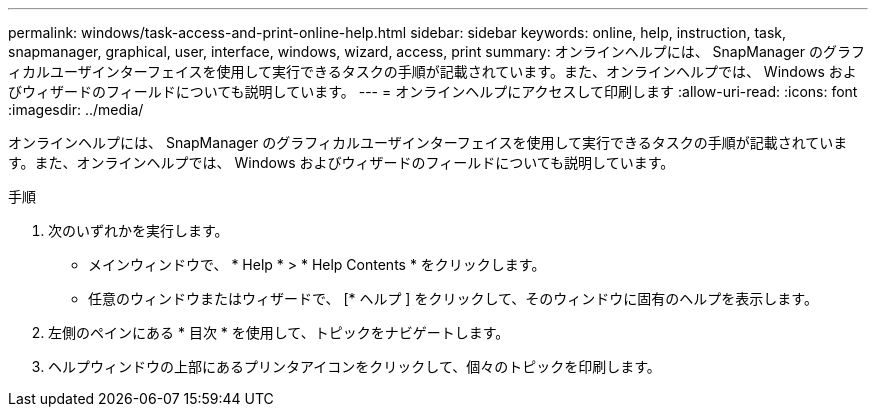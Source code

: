---
permalink: windows/task-access-and-print-online-help.html 
sidebar: sidebar 
keywords: online, help, instruction, task, snapmanager, graphical, user, interface, windows, wizard, access, print 
summary: オンラインヘルプには、 SnapManager のグラフィカルユーザインターフェイスを使用して実行できるタスクの手順が記載されています。また、オンラインヘルプでは、 Windows およびウィザードのフィールドについても説明しています。 
---
= オンラインヘルプにアクセスして印刷します
:allow-uri-read: 
:icons: font
:imagesdir: ../media/


[role="lead"]
オンラインヘルプには、 SnapManager のグラフィカルユーザインターフェイスを使用して実行できるタスクの手順が記載されています。また、オンラインヘルプでは、 Windows およびウィザードのフィールドについても説明しています。

.手順
. 次のいずれかを実行します。
+
** メインウィンドウで、 * Help * > * Help Contents * をクリックします。
** 任意のウィンドウまたはウィザードで、 [* ヘルプ ] をクリックして、そのウィンドウに固有のヘルプを表示します。


. 左側のペインにある * 目次 * を使用して、トピックをナビゲートします。
. ヘルプウィンドウの上部にあるプリンタアイコンをクリックして、個々のトピックを印刷します。

